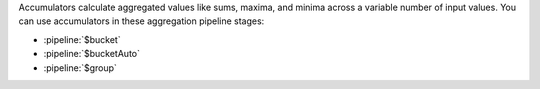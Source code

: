 Accumulators calculate aggregated values like sums, maxima, and minima
across a variable number of input values. You can use accumulators in
these aggregation pipeline stages:

- :pipeline:`$bucket`

- :pipeline:`$bucketAuto`

- :pipeline:`$group`
